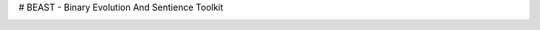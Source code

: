 # BEAST - Binary Evolution And Sentience Toolkit

.. image:: https://circleci.com/github/dedicate-project/beast.svg?style=svg
    :target: https://circleci.com/github/dedicate-project/beast
